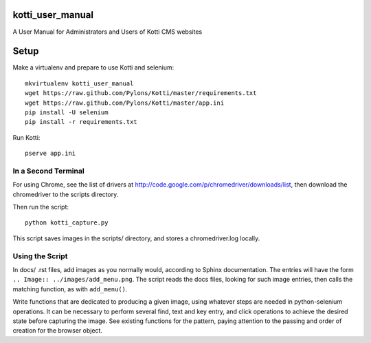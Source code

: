 kotti_user_manual
=================

A User Manual for Administrators and Users of Kotti CMS websites

Setup
=====

Make a virtualenv and prepare to use Kotti and selenium::
 
  mkvirtualenv kotti_user_manual
  wget https://raw.github.com/Pylons/Kotti/master/requirements.txt
  wget https://raw.github.com/Pylons/Kotti/master/app.ini
  pip install -U selenium
  pip install -r requirements.txt

Run Kotti::

  pserve app.ini

In a Second Terminal
--------------------

For using Chrome, see the list of drivers at
http://code.google.com/p/chromedriver/downloads/list, then download the
chromedriver to the scripts directory.

Then run the script::

  python kotti_capture.py

This script saves images in the scripts/ directory, and stores a
chromedriver.log locally.

Using the Script
----------------

In docs/ .rst files, add images as you normally would, according to Sphinx
documentation. The entries will have the form ``.. Image::
../images/add_menu.png``. The script reads the docs files, looking for such
image entries, then calls the matching function, as with ``add_menu()``. 

Write functions that are dedicated to producing a given image, using whatever
steps are needed in python-selenium operations. It can be necessary to perform
several find, text and key entry, and click operations to achieve the desired
state before capturing the image. See existing functions for the pattern,
paying attention to the passing and order of creation for the browser object.
